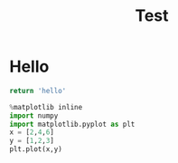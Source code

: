 #+TITLE: Test
* Hello

#+begin_src python
return 'hello'
#+end_src

#+begin_src jupyter-python :session py :kernel sa
%matplotlib inline
import numpy
import matplotlib.pyplot as plt
x = [2,4,6]
y = [1,2,3]
plt.plot(x,y)
#+end_src

#+RESULTS:
:RESULTS:
| <matplotlib.lines.Line2D | at | 0x11cc9eaf0> |
[[file:./.ob-jupyter/da068ff6411299e8fcc98e377f7eb08baefb2069.png]]
:END:
